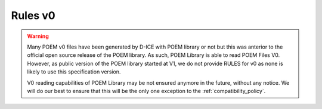 Rules v0
========

.. A *NetCDF-4 file* is a said a valid *POEM File* with version 0 if it complies with the following set of RULES:

.. warning::
    Many POEM v0 files have been generated by D-ICE with POEM library or not but this was anterior to the official
    open source release of the POEM library. As such, POEM Library is able to read POEM Files V0. However, as public
    version of the POEM library started at V1, we do not provide RULES for v0 as none is likely to use this
    specification version.

    V0 reading capabilities of POEM Library may be not ensured anymore in the future, without any notice. We will do our
    best to ensure that this will be the only one exception to the :ref:`compatibility_policy`.
